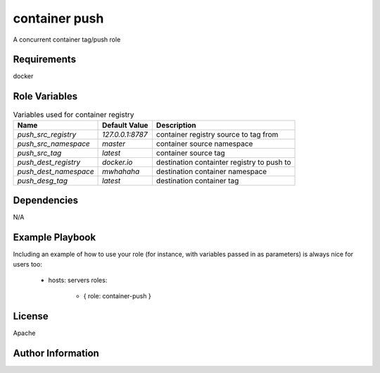 container push
==============

A concurrent container tag/push role

Requirements
------------

docker

Role Variables
--------------

.. list-table:: Variables used for container registry
   :widths: auto
   :header-rows: 1

   * - Name
     - Default Value
     - Description
   * - `push_src_registry`
     - `127.0.0.1:8787`
     - container registry source to tag from
   * - `push_src_namespace`
     - `master`
     - container source namespace
   * - `push_src_tag`
     - `latest`
     - container source tag
   * - `push_dest_registry`
     - `docker.io`
     - destination containter registry to push to
   * - `push_dest_namespace`
     - `mwhahaha`
     - destination container namespace
   * - `push_desg_tag`
     - `latest`
     - destination container tag

Dependencies
------------

N/A

Example Playbook
----------------

Including an example of how to use your role (for instance, with variables passed in as parameters) is always nice for users too:

    - hosts: servers
      roles:
         - { role: container-push }

License
-------

Apache

Author Information
------------------

